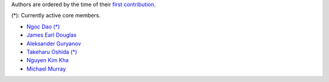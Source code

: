 Authors are ordered by the time of their
`first contribution <https://github.com/ngocdaothanh/xitrum/graphs/contributors>`_.

(*): Currently active core members.

* `Ngoc Dao (*) <https://github.com/ngocdaothanh>`_
* `James Earl Douglas <https://github.com/JamesEarlDouglas>`_
* `Aleksander Guryanov <https://github.com/caiiiycuk>`_
* `Takeharu Oshida (*) <https://github.com/georgeOsdDev>`_
* `Nguyen Kim Kha <https://github.com/kimkha>`_
* `Michael Murray <https://github.com/murz>`_
